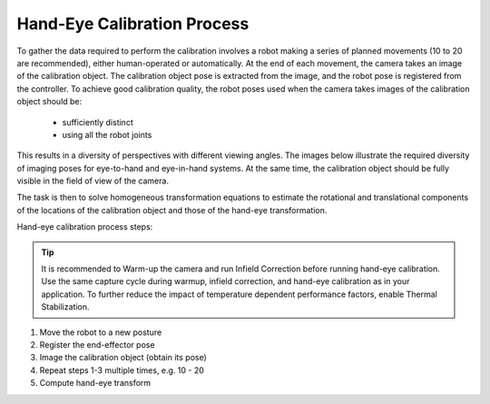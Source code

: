 Hand-Eye Calibration Process
===============================
To gather the data required to perform the calibration involves a robot making a series of planned movements (10 to 20 are recommended), either human-operated or automatically. At the end of each movement, the camera takes an image of the calibration object. The calibration object pose is extracted from the image, and the robot pose is registered from the controller. To achieve good calibration quality, the robot poses used when the camera takes images of the calibration object should be:

    - sufficiently distinct

    - using all the robot joints

This results in a diversity of perspectives with different viewing angles. The images below illustrate the required diversity of imaging poses for eye-to-hand and eye-in-hand systems. At the same time, the calibration object should be fully visible in the field of view of the camera.


The task is then to solve homogeneous transformation equations to estimate the rotational and translational components of the locations of the calibration object and those of the hand-eye transformation.



Hand-eye calibration process steps:

.. Tip::
    It is recommended to Warm-up the camera and run Infield Correction before running hand-eye calibration. Use the same capture cycle during warmup, infield correction, and hand-eye calibration as in your application. To further reduce the impact of temperature dependent performance factors, enable Thermal Stabilization.

1. Move the robot to a new posture

2. Register the end-effector pose

3. Image the calibration object (obtain its pose)

4. Repeat steps 1-3 multiple times, e.g. 10 - 20

5. Compute hand-eye transform